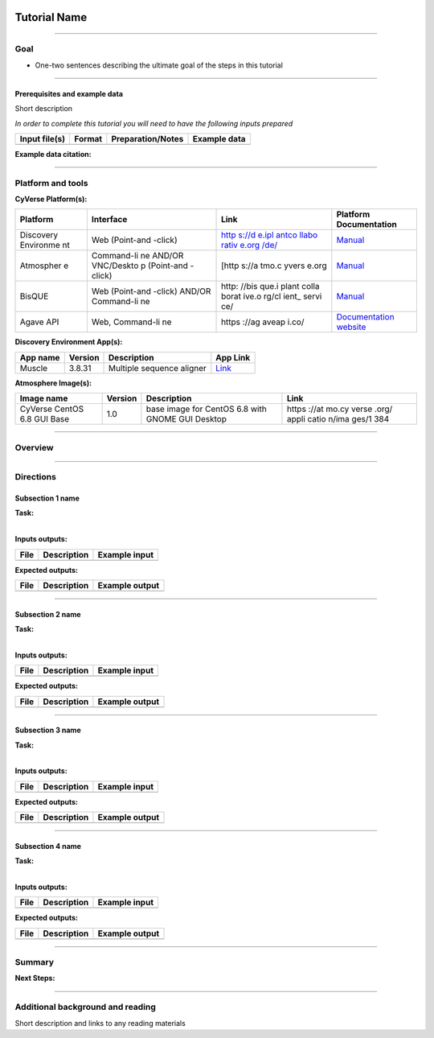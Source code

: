 .. image:: ./img/cyverse_rgb.jpg


Tutorial Name
=============

--------------

Goal
----

-  One-two sentences describing the ultimate goal of the steps in this
   tutorial

--------------

Prerequisites and example data
~~~~~~~~~~~~~~~~~~~~~~~~~~~~~~

Short description

*In order to complete this tutorial you will need to have the following
inputs prepared*

+-----------------+----------+---------------------+----------------+
| Input file(s)   | Format   | Preparation/Notes   | Example data   |
+=================+==========+=====================+================+
|                 |          |                     |                |
+-----------------+----------+---------------------+----------------+

**Example data citation:**

--------------

Platform and tools
------------------

**CyVerse Platform(s):**

+-----------+------------+-------+-------------------------+
| Platform  | Interface  | Link  | Platform Documentation  |
+===========+============+=======+=========================+
| Discovery | Web        | `http | `Manual <https://pods.i |
| Environme | (Point-and | s://d | plantcollaborative.org/ |
| nt        | -click)    | e.ipl | wiki/display/DEmanual/T |
|           |            | antco | able+of+Contents>`__    |
|           |            | llabo |                         |
|           |            | rativ |                         |
|           |            | e.org |                         |
|           |            | /de/  |                         |
|           |            | <http |                         |
|           |            | s://d |                         |
|           |            | e.ipl |                         |
|           |            | antco |                         |
|           |            | llabo |                         |
|           |            | rativ |                         |
|           |            | e.org |                         |
|           |            | />`__ |                         |
+-----------+------------+-------+-------------------------+
| Atmospher | Command-li | [http | `Manual <https://pods.i |
| e         | ne         | s://a | plantcollaborative.org/ |
|           | AND/OR     | tmo.c | wiki/display/atmman/Atm |
|           | VNC/Deskto | yvers | osphere+Manual+Table+of |
|           | p          | e.org | +Contents>`__           |
|           | (Point-and |       |                         |
|           | -click)    |       |                         |
+-----------+------------+-------+-------------------------+
| BisQUE    | Web        | http: | `Manual <https://pods.i |
|           | (Point-and | //bis | plantcollaborative.org/ |
|           | -click)    | que.i | wiki/display/BIS/Using+ |
|           | AND/OR     | plant | the+BisQue+Image+Analys |
|           | Command-li | colla | is+System>`__           |
|           | ne         | borat |                         |
|           |            | ive.o |                         |
|           |            | rg/cl |                         |
|           |            | ient_ |                         |
|           |            | servi |                         |
|           |            | ce/   |                         |
+-----------+------------+-------+-------------------------+
| Agave API | Web,       | https | `Documentation          |
|           | Command-li | ://ag | website <https://agavea |
|           | ne         | aveap | pi.co/>`__              |
|           |            | i.co/ |                         |
+-----------+------------+-------+-------------------------+

**Discovery Environment App(s):**

+------------+-----------+-----------------------------+-----------------------------------------------------------------------------------------------------------+
| App name   | Version   | Description                 | App Link                                                                                                  |
+============+===========+=============================+===========================================================================================================+
| Muscle     | 3.8.31    | Multiple sequence aligner   | `Link <https://de.iplantcollaborative.org/de/?type=apps&app-id=9b41c9e4-5031-4a49-b1cb-c471335df16e>`__   |
+------------+-----------+-----------------------------+-----------------------------------------------------------------------------------------------------------+

**Atmosphere Image(s):**

+-------------+----------+--------------+-------+
| Image name  | Version  | Description  | Link  |
+=============+==========+==============+=======+
| CyVerse     | 1.0      | base image   | https |
| CentOS 6.8  |          | for CentOS   | ://at |
| GUI Base    |          | 6.8 with     | mo.cy |
|             |          | GNOME GUI    | verse |
|             |          | Desktop      | .org/ |
|             |          |              | appli |
|             |          |              | catio |
|             |          |              | n/ima |
|             |          |              | ges/1 |
|             |          |              | 384   |
+-------------+----------+--------------+-------+

--------------

Overview
--------

.. raw:: html

   <!---
   Text and workflow image go here
   --->
   
.. image:: ./img/workflow.png

--------------

Directions
----------

.. raw:: html

   <!---

   Style recommendations for DE:

   1. Steps generally begin with a verb or preposition:

       "Click on the XXXX button" OR  "Under the 'Results Menu'"

   2. Locations parenthetical and separated by carets. Locations not preceded by (semi)colons don't use parenthesis. (optional: ultimate object in bold):

       "(Username > analyses > output)" OR "Output is located at: Username >                 
       analyses > **output**"
       
   3. Buttons and key words in bold:
       "Click on **Apps**" or "Select **Arabidopsis**"

   4. App accordion menu titles in double quotes

   5. App header description in single quotes

   --->

Subsection 1 name
~~~~~~~~~~~~~~~~~

| **Task:**
| 

**Inputs outputs:**

+--------+---------------+-----------------+
| File   | Description   | Example input   |
+========+===============+=================+
|        |               |                 |
+--------+---------------+-----------------+

.. raw:: html

   <!---
   Steps and text go here
   --->

**Expected outputs:**

+--------+---------------+------------------+
| File   | Description   | Example output   |
+========+===============+==================+
|        |               |                  |
+--------+---------------+------------------+

--------------

Subsection 2 name
~~~~~~~~~~~~~~~~~

| **Task:**
| 

**Inputs outputs:**

+--------+---------------+-----------------+
| File   | Description   | Example input   |
+========+===============+=================+
|        |               |                 |
+--------+---------------+-----------------+

.. raw:: html

   <!---
   Steps and text go here
   --->

**Expected outputs:**

+--------+---------------+------------------+
| File   | Description   | Example output   |
+========+===============+==================+
|        |               |                  |
+--------+---------------+------------------+

--------------

Subsection 3 name
~~~~~~~~~~~~~~~~~

| **Task:**
| 

**Inputs outputs:**

+--------+---------------+-----------------+
| File   | Description   | Example input   |
+========+===============+=================+
|        |               |                 |
+--------+---------------+-----------------+

.. raw:: html

   <!---
   Steps and text go here
   --->

**Expected outputs:**

+--------+---------------+------------------+
| File   | Description   | Example output   |
+========+===============+==================+
|        |               |                  |
+--------+---------------+------------------+

--------------

Subsection 4 name
~~~~~~~~~~~~~~~~~

| **Task:**
| 

**Inputs outputs:**

+--------+---------------+-----------------+
| File   | Description   | Example input   |
+========+===============+=================+
|        |               |                 |
+--------+---------------+-----------------+

.. raw:: html

   <!---
   Steps and text go here
   --->

**Expected outputs:**

+--------+---------------+------------------+
| File   | Description   | Example output   |
+========+===============+==================+
|        |               |                  |
+--------+---------------+------------------+

--------------

Summary
-------

.. raw:: html

   <!---
   Summary and example figures
   --->

**Next Steps:**

--------------

Additional background and reading
---------------------------------

Short description and links to any reading materials
